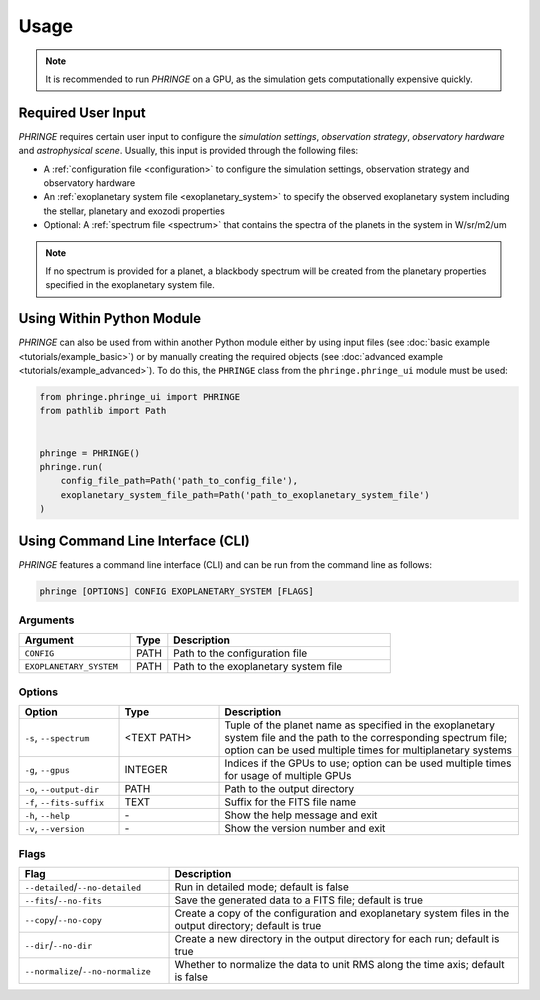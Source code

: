 .. _usage:

Usage
=====

.. note::
    It is recommended to run `PHRINGE` on a GPU, as the simulation gets computationally expensive quickly.

Required User Input
-------------------

`PHRINGE` requires certain user input to configure the `simulation settings`, `observation strategy`, `observatory hardware` and `astrophysical scene`. Usually, this input is provided through the following files:

* A :ref:`configuration file <configuration>` to configure the simulation settings, observation strategy and observatory hardware
* An :ref:`exoplanetary system file <exoplanetary_system>` to specify the observed exoplanetary system including the stellar, planetary and exozodi properties
* Optional: A :ref:`spectrum file <spectrum>` that contains the spectra of the planets in the system in W/sr/m2/um

.. note::
    If no spectrum is provided for a planet, a blackbody spectrum will be created from the planetary properties specified in the exoplanetary system file.

Using Within Python Module
--------------------------
`PHRINGE` can also be used from within another Python module either by using input files (see :doc:`basic example <tutorials/example_basic>`) or by manually creating the required objects (see :doc:`advanced example <tutorials/example_advanced>`).
To do this, the ``PHRINGE`` class from the ``phringe.phringe_ui`` module must be used:

.. code-block:: python

    from phringe.phringe_ui import PHRINGE
    from pathlib import Path


    phringe = PHRINGE()
    phringe.run(
        config_file_path=Path('path_to_config_file'),
        exoplanetary_system_file_path=Path('path_to_exoplanetary_system_file')
    )


Using Command Line Interface (CLI)
-----------------------------------

`PHRINGE` features a command line interface (CLI) and can be run from the command line as follows:

.. code-block:: console

    phringe [OPTIONS] CONFIG EXOPLANETARY_SYSTEM [FLAGS]

Arguments
~~~~~~~~~
.. list-table::
   :widths: 30 10 60
   :header-rows: 1

   * - Argument
     - Type
     - Description
   * - ``CONFIG``
     - PATH
     - Path to the configuration file
   * - ``EXOPLANETARY_SYSTEM``
     - PATH
     - Path to the exoplanetary system file

Options
~~~~~~~
.. list-table::
   :widths: 20 20 60
   :header-rows: 1

   * - Option
     - Type
     - Description
   * - ``-s``, ``--spectrum``
     - <TEXT PATH>
     - Tuple of the planet name as specified in the exoplanetary system file and the path to the corresponding spectrum file; option can be used multiple times for multiplanetary systems
   * - ``-g``, ``--gpus``
     - INTEGER
     - Indices if the GPUs to use; option can be used multiple times for usage of multiple GPUs
   * - ``-o``, ``--output-dir``
     - PATH
     - Path to the output directory
   * - ``-f``, ``--fits-suffix``
     - TEXT
     - Suffix for the FITS file name
   * - ``-h``, ``--help``
     - \-
     - Show the help message and exit
   * - ``-v``, ``--version``
     - \-
     - Show the version number and exit





Flags
~~~~~
.. list-table::
   :widths: 30 70
   :header-rows: 1

   * - Flag
     - Description
   * - ``--detailed``/``--no-detailed``
     - Run in detailed mode; default is false
   * - ``--fits``/``--no-fits``
     - Save the generated data to a FITS file; default is true
   * - ``--copy``/``--no-copy``
     - Create a copy of the configuration and exoplanetary system files in the output directory; default is true
   * - ``--dir``/``--no-dir``
     - Create a new directory in the output directory for each run; default is true
   * - ``--normalize``/``--no-normalize``
     - Whether to normalize the data to unit RMS along the time axis; default is false




